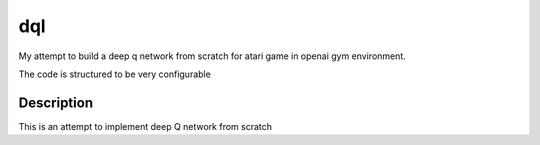 ===
dql
===


My attempt to build a deep q network from scratch for atari game in openai gym environment. 

The code is structured to be very configurable

Description
===========

.. include_after_this_label

This is an attempt to implement deep Q network from scratch



